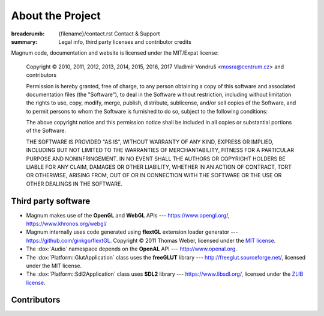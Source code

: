 About the Project
#################

:breadcrumb: {filename}/contact.rst Contact & Support
:summary: Legal info, third party licenses and contributor credits

Magnum code, documentation and website is licensed under the MIT/Expat license:

    Copyright © 2010, 2011, 2012, 2013, 2014, 2015, 2016, 2017
    Vladimír Vondruš <mosra@centrum.cz> and contributors

    Permission is hereby granted, free of charge, to any person obtaining a
    copy of this software and associated documentation files (the "Software"),
    to deal in the Software without restriction, including without limitation
    the rights to use, copy, modify, merge, publish, distribute, sublicense,
    and/or sell copies of the Software, and to permit persons to whom the
    Software is furnished to do so, subject to the following conditions:

    The above copyright notice and this permission notice shall be included
    in all copies or substantial portions of the Software.

    THE SOFTWARE IS PROVIDED "AS IS", WITHOUT WARRANTY OF ANY KIND, EXPRESS OR
    IMPLIED, INCLUDING BUT NOT LIMITED TO THE WARRANTIES OF MERCHANTABILITY,
    FITNESS FOR A PARTICULAR PURPOSE AND NONINFRINGEMENT. IN NO EVENT SHALL
    THE AUTHORS OR COPYRIGHT HOLDERS BE LIABLE FOR ANY CLAIM, DAMAGES OR OTHER
    LIABILITY, WHETHER IN AN ACTION OF CONTRACT, TORT OR OTHERWISE, ARISING
    FROM, OUT OF OR IN CONNECTION WITH THE SOFTWARE OR THE USE OR OTHER
    DEALINGS IN THE SOFTWARE.

Third party software
====================

-   Magnum makes use of the **OpenGL** and **WebGL** APIs ---
    https://www.opengl.org/, https://www.khronos.org/webgl/
-   Magnum internally uses code generated using **flextGL** extension loader
    generator --- https://github.com/ginkgo/flextGL. Copyright © 2011 Thomas
    Weber, licensed under the `MIT license <https://raw.githubusercontent.com/ginkgo/flextGL/master/COPYING>`_.
-   The :dox:`Audio` namespace depends on the **OpenAL** API ---
    http://www.openal.org.
-   The :dox:`Platform::GlutApplication` class uses the **freeGLUT** library
    --- http://freeglut.sourceforge.net/, licensed under the MIT license.
-   The :dox:`Platform::Sdl2Application` class uses **SDL2** library ---
    https://www.libsdl.org/, licensed under the
    `ZLIB license <http://www.gzip.org/zlib/zlib_license.html>`_.

Contributors
============

.. note-danger::

    Sorry, the contributor list is TBD at the moment.

